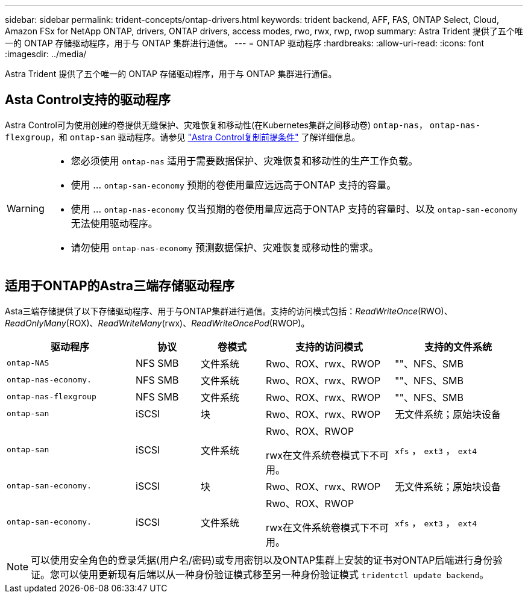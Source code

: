 ---
sidebar: sidebar 
permalink: trident-concepts/ontap-drivers.html 
keywords: trident backend, AFF, FAS, ONTAP Select, Cloud, Amazon FSx for NetApp ONTAP, drivers, ONTAP drivers, access modes, rwo, rwx, rwp, rwop 
summary: Astra Trident 提供了五个唯一的 ONTAP 存储驱动程序，用于与 ONTAP 集群进行通信。 
---
= ONTAP 驱动程序
:hardbreaks:
:allow-uri-read: 
:icons: font
:imagesdir: ../media/


[role="lead"]
Astra Trident 提供了五个唯一的 ONTAP 存储驱动程序，用于与 ONTAP 集群进行通信。



== Asta Control支持的驱动程序

Astra Control可为使用创建的卷提供无缝保护、灾难恢复和移动性(在Kubernetes集群之间移动卷) `ontap-nas`， `ontap-nas-flexgroup`，和 `ontap-san` 驱动程序。请参见 link:https://docs.netapp.com/us-en/astra-control-center/use/replicate_snapmirror.html#replication-prerequisites["Astra Control复制前提条件"^] 了解详细信息。

[WARNING]
====
* 您必须使用 `ontap-nas` 适用于需要数据保护、灾难恢复和移动性的生产工作负载。
* 使用 ... `ontap-san-economy` 预期的卷使用量应远远高于ONTAP 支持的容量。
* 使用 ... `ontap-nas-economy` 仅当预期的卷使用量应远高于ONTAP 支持的容量时、以及 `ontap-san-economy` 无法使用驱动程序。
* 请勿使用 `ontap-nas-economy` 预测数据保护、灾难恢复或移动性的需求。


====


== 适用于ONTAP的Astra三端存储驱动程序

Asta三端存储提供了以下存储驱动程序、用于与ONTAP集群进行通信。支持的访问模式包括：_ReadWriteOnce_(RWO)、_ReadOnlyMany_(ROX)、_ReadWriteMany_(rwx)、_ReadWriteOncePod_(RWOP)。

[cols="2, 1, 1, 2, 2"]
|===
| 驱动程序 | 协议 | 卷模式 | 支持的访问模式 | 支持的文件系统 


| `ontap-NAS`  a| 
NFS
SMB
 a| 
文件系统
 a| 
Rwo、ROX、rwx、RWOP
 a| 
""、NFS、SMB



| `ontap-nas-economy.`  a| 
NFS
SMB
 a| 
文件系统
 a| 
Rwo、ROX、rwx、RWOP
 a| 
""、NFS、SMB



| `ontap-nas-flexgroup`  a| 
NFS
SMB
 a| 
文件系统
 a| 
Rwo、ROX、rwx、RWOP
 a| 
""、NFS、SMB



| `ontap-san`  a| 
iSCSI
 a| 
块
 a| 
Rwo、ROX、rwx、RWOP
 a| 
无文件系统；原始块设备



| `ontap-san`  a| 
iSCSI
 a| 
文件系统
 a| 
Rwo、ROX、RWOP

rwx在文件系统卷模式下不可用。
 a| 
`xfs` ， `ext3` ， `ext4`



| `ontap-san-economy.`  a| 
iSCSI
 a| 
块
 a| 
Rwo、ROX、rwx、RWOP
 a| 
无文件系统；原始块设备



| `ontap-san-economy.`  a| 
iSCSI
 a| 
文件系统
 a| 
Rwo、ROX、RWOP

rwx在文件系统卷模式下不可用。
 a| 
`xfs` ， `ext3` ， `ext4`

|===

NOTE: 可以使用安全角色的登录凭据(用户名/密码)或专用密钥以及ONTAP集群上安装的证书对ONTAP后端进行身份验证。您可以使用更新现有后端以从一种身份验证模式移至另一种身份验证模式 `tridentctl update backend`。
